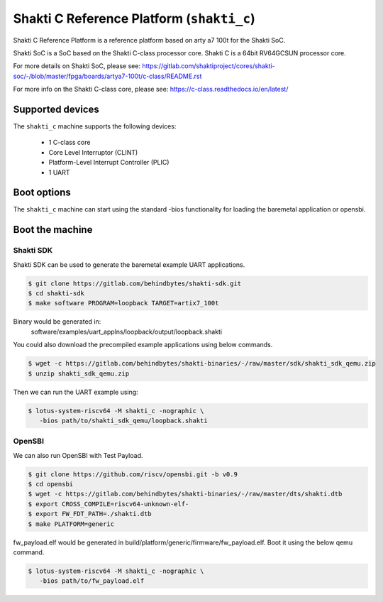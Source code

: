 Shakti C Reference Platform (``shakti_c``)
==========================================

Shakti C Reference Platform is a reference platform based on arty a7 100t
for the Shakti SoC.

Shakti SoC is a SoC based on the Shakti C-class processor core. Shakti C
is a 64bit RV64GCSUN processor core.

For more details on Shakti SoC, please see:
https://gitlab.com/shaktiproject/cores/shakti-soc/-/blob/master/fpga/boards/artya7-100t/c-class/README.rst

For more info on the Shakti C-class core, please see:
https://c-class.readthedocs.io/en/latest/

Supported devices
-----------------

The ``shakti_c`` machine supports the following devices:

 * 1 C-class core
 * Core Level Interruptor (CLINT)
 * Platform-Level Interrupt Controller (PLIC)
 * 1 UART

Boot options
------------

The ``shakti_c`` machine can start using the standard -bios
functionality for loading the baremetal application or opensbi.

Boot the machine
----------------

Shakti SDK
~~~~~~~~~~
Shakti SDK can be used to generate the baremetal example UART applications.

.. code-block:: bash

   $ git clone https://gitlab.com/behindbytes/shakti-sdk.git
   $ cd shakti-sdk
   $ make software PROGRAM=loopback TARGET=artix7_100t

Binary would be generated in:
  software/examples/uart_applns/loopback/output/loopback.shakti

You could also download the precompiled example applications using below
commands.

.. code-block:: bash

   $ wget -c https://gitlab.com/behindbytes/shakti-binaries/-/raw/master/sdk/shakti_sdk_qemu.zip
   $ unzip shakti_sdk_qemu.zip

Then we can run the UART example using:

.. code-block:: bash

   $ lotus-system-riscv64 -M shakti_c -nographic \
      -bios path/to/shakti_sdk_qemu/loopback.shakti

OpenSBI
~~~~~~~
We can also run OpenSBI with Test Payload.

.. code-block:: bash

   $ git clone https://github.com/riscv/opensbi.git -b v0.9
   $ cd opensbi
   $ wget -c https://gitlab.com/behindbytes/shakti-binaries/-/raw/master/dts/shakti.dtb
   $ export CROSS_COMPILE=riscv64-unknown-elf-
   $ export FW_FDT_PATH=./shakti.dtb
   $ make PLATFORM=generic

fw_payload.elf would be generated in build/platform/generic/firmware/fw_payload.elf.
Boot it using the below qemu command.

.. code-block:: bash

   $ lotus-system-riscv64 -M shakti_c -nographic \
      -bios path/to/fw_payload.elf
